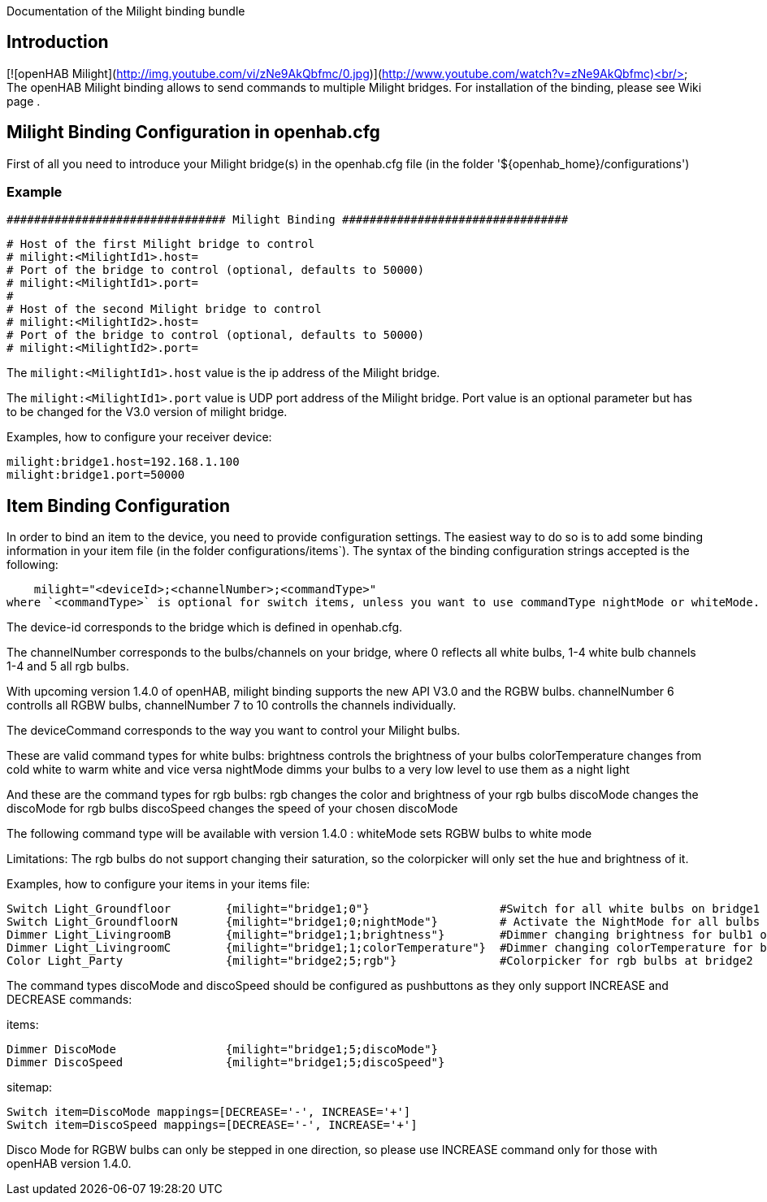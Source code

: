 Documentation of the Milight binding bundle

## Introduction
[![openHAB Milight](http://img.youtube.com/vi/zNe9AkQbfmc/0.jpg)](http://www.youtube.com/watch?v=zNe9AkQbfmc)<br/>
The openHAB Milight binding allows to send commands to multiple Milight bridges.
For installation of the binding, please see Wiki page [[Bindings]].

## Milight Binding Configuration in openhab.cfg

First of all you need to introduce your Milight bridge(s) in the openhab.cfg file (in the folder '${openhab_home}/configurations')

### Example

    ################################ Milight Binding #################################
    
    # Host of the first Milight bridge to control 
    # milight:<MilightId1>.host=
    # Port of the bridge to control (optional, defaults to 50000)
    # milight:<MilightId1>.port=
    #
    # Host of the second Milight bridge to control 
    # milight:<MilightId2>.host=
    # Port of the bridge to control (optional, defaults to 50000)
    # milight:<MilightId2>.port=

The `milight:<MilightId1>.host` value is the ip address of the Milight bridge.

The `milight:<MilightId1>.port` value is UDP port address of the Milight bridge. Port value is an optional parameter but has to be changed for the V3.0 version of milight bridge.

Examples, how to configure your receiver device:

    milight:bridge1.host=192.168.1.100
    milight:bridge1.port=50000

## Item Binding Configuration

In order to bind an item to the device, you need to provide configuration settings. The easiest way to do so is to add some binding information in your item file (in the folder configurations/items`). The syntax of the binding configuration strings accepted is the following:

    milight="<deviceId>;<channelNumber>;<commandType>"
where `<commandType>` is optional for switch items, unless you want to use commandType nightMode or whiteMode.

The device-id corresponds to the bridge which is defined in openhab.cfg.

The channelNumber corresponds to the bulbs/channels on your bridge, where 0 reflects all white bulbs, 1-4 white bulb channels 1-4 and 5 all rgb bulbs.

With upcoming version 1.4.0 of openHAB, milight binding supports the new API V3.0 and the RGBW bulbs.
channelNumber 6 controlls all RGBW bulbs, channelNumber 7 to 10 controlls the channels individually.

The deviceCommand corresponds to the way you want to control your Milight bulbs.

These are valid command types for white bulbs:
brightness	     controls the brightness of your bulbs
colorTemperature     changes from cold white to warm white and vice versa
nightMode	     dimms your bulbs to a very low level to use them as a night light

And these are the command types for rgb bulbs:
rgb	             changes the color and brightness of your rgb bulbs
discoMode            changes the discoMode for rgb bulbs
discoSpeed	     changes the speed of your chosen discoMode

The following command type will be available with version 1.4.0 :
whiteMode            sets RGBW bulbs to white mode

Limitations:
The rgb bulbs do not support changing their saturation, so the colorpicker will only set the hue and brightness of it.

Examples, how to configure your items in your items file:

    Switch Light_Groundfloor 	{milight="bridge1;0"}			#Switch for all white bulbs on bridge1
    Switch Light_GroundfloorN	{milight="bridge1;0;nightMode"}		# Activate the NightMode for all bulbs on bridge1
    Dimmer Light_LivingroomB 	{milight="bridge1;1;brightness"}	#Dimmer changing brightness for bulb1 on bridge1
    Dimmer Light_LivingroomC 	{milight="bridge1;1;colorTemperature"}	#Dimmer changing colorTemperature for bulb1 on bridge1
    Color Light_Party		{milight="bridge2;5;rgb"}		#Colorpicker for rgb bulbs at bridge2

The command types discoMode and discoSpeed should be configured as pushbuttons as they only support INCREASE and DECREASE commands:

items:

    Dimmer DiscoMode		{milight="bridge1;5;discoMode"}
    Dimmer DiscoSpeed		{milight="bridge1;5;discoSpeed"}
    
sitemap:

    Switch item=DiscoMode mappings=[DECREASE='-', INCREASE='+']
    Switch item=DiscoSpeed mappings=[DECREASE='-', INCREASE='+']

Disco Mode for RGBW bulbs can only be stepped in one direction, so please use INCREASE command only for those with openHAB version 1.4.0.
